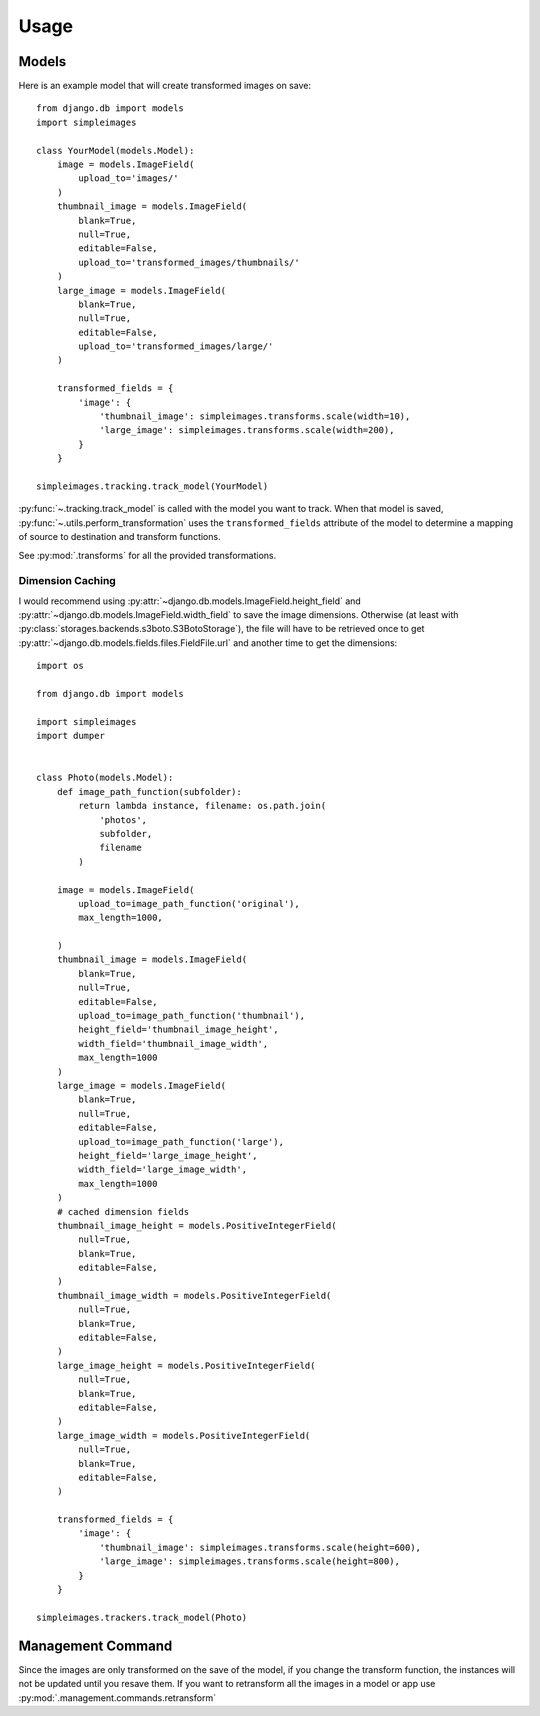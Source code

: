 Usage
=====

Models
---------

Here is an example model that will create transformed images on save::

    from django.db import models
    import simpleimages

    class YourModel(models.Model):
        image = models.ImageField(
            upload_to='images/'
        )
        thumbnail_image = models.ImageField(
            blank=True,
            null=True,
            editable=False,
            upload_to='transformed_images/thumbnails/'
        )
        large_image = models.ImageField(
            blank=True,
            null=True,
            editable=False,
            upload_to='transformed_images/large/'
        )

        transformed_fields = {
            'image': {
                'thumbnail_image': simpleimages.transforms.scale(width=10),
                'large_image': simpleimages.transforms.scale(width=200),
            }
        }

    simpleimages.tracking.track_model(YourModel)

:py:func:`~.tracking.track_model` is called with the model you want to
track. When that model is saved,
:py:func:`~.utils.perform_transformation` uses the ``transformed_fields``
attribute of the model to determine a mapping of source to destination
and transform functions.

See :py:mod:`.transforms` for all the provided transformations.

.. _dimension_caching:

Dimension Caching
^^^^^^^^^^^^^^^^^

I would recommend using
:py:attr:`~django.db.models.ImageField.height_field` and
:py:attr:`~django.db.models.ImageField.width_field` to save the image
dimensions. Otherwise (at least with
:py:class:`storages.backends.s3boto.S3BotoStorage`), the file will have
to be retrieved once to get :py:attr:`~django.db.models.fields.files.FieldFile.url`
and another time to get the dimensions::

    import os

    from django.db import models

    import simpleimages
    import dumper


    class Photo(models.Model):
        def image_path_function(subfolder):
            return lambda instance, filename: os.path.join(
                'photos',
                subfolder,
                filename
            )

        image = models.ImageField(
            upload_to=image_path_function('original'),
            max_length=1000,

        )
        thumbnail_image = models.ImageField(
            blank=True,
            null=True,
            editable=False,
            upload_to=image_path_function('thumbnail'),
            height_field='thumbnail_image_height',
            width_field='thumbnail_image_width',
            max_length=1000
        )
        large_image = models.ImageField(
            blank=True,
            null=True,
            editable=False,
            upload_to=image_path_function('large'),
            height_field='large_image_height',
            width_field='large_image_width',
            max_length=1000
        )
        # cached dimension fields
        thumbnail_image_height = models.PositiveIntegerField(
            null=True,
            blank=True,
            editable=False,
        )
        thumbnail_image_width = models.PositiveIntegerField(
            null=True,
            blank=True,
            editable=False,
        )
        large_image_height = models.PositiveIntegerField(
            null=True,
            blank=True,
            editable=False,
        )
        large_image_width = models.PositiveIntegerField(
            null=True,
            blank=True,
            editable=False,
        )

        transformed_fields = {
            'image': {
                'thumbnail_image': simpleimages.transforms.scale(height=600),
                'large_image': simpleimages.transforms.scale(height=800),
            }
        }

    simpleimages.trackers.track_model(Photo)



Management Command
------------------

Since the images are only transformed on the save of the model, if you
change the transform function, the instances will not be updated until
you resave them. If you want to retransform all the images in a model or
app use :py:mod:`.management.commands.retransform`
